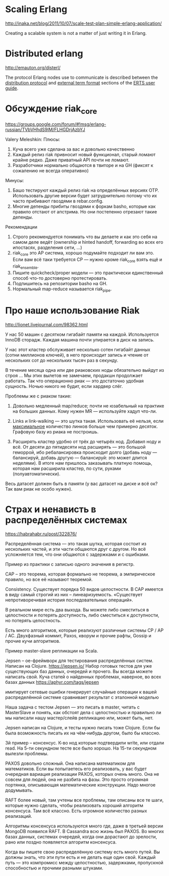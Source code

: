 * Scaling Erlang
http://inaka.net/blog/2011/10/07/scale-test-plan-simple-erlang-application/

Creating a scalable system is not a matter of just writing it in Erlang.


* Distributed erlang
http://emauton.org/disterl/

The protocol Erlang nodes use to communicate is described between the
[[http://www.erlang.org/doc/apps/erts/erl_dist_protocol.html][distribution protocol]] and [[http://www.erlang.org/doc/apps/erts/erl_ext_dist.html][external term format]] sections of the [[http://www.erlang.org/doc/apps/erts/users_guide.html][ERTS user guide]].



* Обсуждение riak_core

https://groups.google.com/forum/#!msg/erlang-russian/TVbVHhdS9lM/FLHGDrjAzbYJ

Valery Meleshkin:
   Плюсы:
   1) Куча всего уже сделана за вас и довольно качественно
   2) Каждый релиз riak привносит новый функционал, старый ломают крайне редко. Даже приватный API почти не ломают.
   3) Разработчики нормально общаются в твиторе и на GH (фиксят к сожалению не всегда оперативно)
   Минусы:
   1) Башо тестируют каждый релиз riak на определённых версиях OTP. Использовать другие версии будет затруднительно потому что их часто прибивают гвоздями в rebar.config.
   2) Многие депенды прибиты гвоздями к форкам basho, которые как правило отстают от апстрима. Но они постепенно отрезают такие депенды.
   Рекомендации
   1) Строго рекомендуется понимать что вы делаете и как это себя на самом деле ведёт (ownership и hinted handoff, forwarding во всех его ипостасях, разделения сети, ...)
   2) riak_core это AP система, хорошо подумайте подходит ли вам это. Если вам всё таки требуется CP — нужно кроме riak_core взять ещё и riak_ensemble.
   3) Пишите quickcheck/proper модели — это практически единственный способ что-то достоверно протестировать.
   4) Подпишитесь на репозитории basho на GH.
   5) Нормальный map-reduce называется riak_pipe.


* Про наше использование Riak
http://lionet.livejournal.com/98362.html

У нас 50 машин с десятком гигабайт памяти на каждой.
Используется InnoDB сторадж. Каждая машина почти упирается в диск на запись.

У нас этот кластер обслуживает несколько сотен гигабайт данных (сотни миллионов ключей),
в него происходит запись и чтение от нескольких сот до нескольких тысяч раз в секунду.

В течение месяца одна или две риаковских ноды обязательно выйдут из строя ...
Мы этих вылетов не замечаем, продакшн продолжает работать.
Так что операционно риак — это достаточно удобная сущность.
Ночью никого не будит, если хардвер слёг.

Проблемы же с риаком такие:

1. Довольно медленный map/reduce; почти не юзабельный на практике на больших данных.
   Кому нужен MR — используйте хадуп что-ли.

2. Links и link-walking — это шутка такая. Использовать её нельзя, если _максимальное_ количество линков больше чем примерно десяток.
   Графовую базу из риака не построишь.

3. Расширять кластер удобно от трёх до четырёх нод. Добавил ноду и всё.
   От десяти до пятидесяти нод расширять — это большой геморрой, ибо ребалансировка происходит долго
   (добавь ноду — балансируй, добавь другую — балансируй: это может длится неделями).
   В итоге нам пришлось заказывать платную помощь, которая нам расширила кластер, по сути, руками (полуавтоматически).

Весь датасет должен быть в памяти (у вас датасет на диске и всё ок? Так вам риак не особо нужен).


* Страх и ненависть в распределённых системах
https://habrahabr.ru/post/322876/

Распределённая система — это такая шутка, которая состоит из нескольких частей,
и эти части общаются друг с другом.
Но всё усложняется тем, что они общаются с задержками и с ошибками.

Пример из практики с записью одного значения в регистр.

CAP -- это теорема, которая формально не теорема, а эмпирическое правило, но все её называют теоремой.

Consistency. Существует порядка 50 видов целостности.
В CAP имеется в виду самый строгий из них -- линеаризуемость.
«Существует непротиворечивая история последовательных операций».

В реальном мире есть два выхода.
Вы можете либо сместиться в целостности и потерять доступность,
либо сместиться к доступности, но потерять целостность.

Есть много алгоритмов, которые реализуют различные системы CP / AP / AC.
Двухфазный коммит, Paxos, кворум и прочие рафты, Gossip и прочие кучи алгоритмов.

Пример master-slave репликации на Scala.

Jepsen – ое-фреймворк для тестирования распределённых систем. Написан на Clojure.
https://jepsen.io/
Набор готовых тестов для уже существующих баз данных, очередей и прочего. Вы всегда можете написать свой.
Куча статей о найденных проблемах, наверное, во всех базах данных https://aphyr.com/tags/jepsen

имитирует сетевые ошибки
генерирует случайные операции к вашей распределённой системе
сравнивает результат с эталонной моделью

Наша задача с тестом Jepsen — это писать в master, читать с
MasterSlave и понять, как обстоят дела с целостностью и правильно ли
мы написали нашу мастер/слейв репликацию или, может быть, нет.

Jepsen написан на Clojure, и тесты нужно писать тоже Clojure.
Если бы была возможность писать их на чём-нибудь другом, было бы классно.

3й пример -- консенсус. К-во нод которые подтвердили write, или отдали read.
На 5-ти секундном тесте все было хорошо. На 15-ти секундном вылезли проблемы.

PAXOS довольно сложный. Она написана математиком для математиков. Если
вы попытаетесь его реализовать, у вас будет очередная вариация
реализации PAXOS, которых очень много. Она не совсем для людей, она не
разбита на фазы. Это просто огромная портянка, описывающая
математические конструкции. Надо многое додумывать.

RAFT более новый, там учтены все проблемы, там описаны все те шаги,
которые нужно сделать, чтобы реализовать хороший алгоритм
консенсуса. Там всё классно. Есть огромное количество разных
реализаций.

Алгоритмы консенсуса используются много где, даже в третьей версии
MongoDB появился RAFT. В Cassandra всю жизнь был PAXOS. Во многих
базах данных, системах очередей, когда они дорастают до зрелости, рано
или поздно появляется алгоритм консенсуса.

Когда вы пишете свою распределённую систему есть много путей. Вы
должны знать, что эти пути есть и не делать еще один свой.
Каждый путь — это компромисс между целостностью, задержками, пропускной
способностью и прочими разными штуками.
